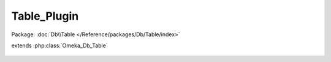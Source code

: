------------
Table_Plugin
------------

Package: :doc:`Db\\Table </Reference/packages/Db/Table/index>`

.. php:class:: Table_Plugin

extends :php:class:`Omeka_Db_Table`

    .. php:attr:: _target

        protected

    .. php:method:: applySearchFilters($select, $params)

        :param $select:
        :param $params:

    .. php:method:: findAllWithIniFiles()

    .. php:method:: findByDirectoryName($pluginDirName)

        :param $pluginDirName:
